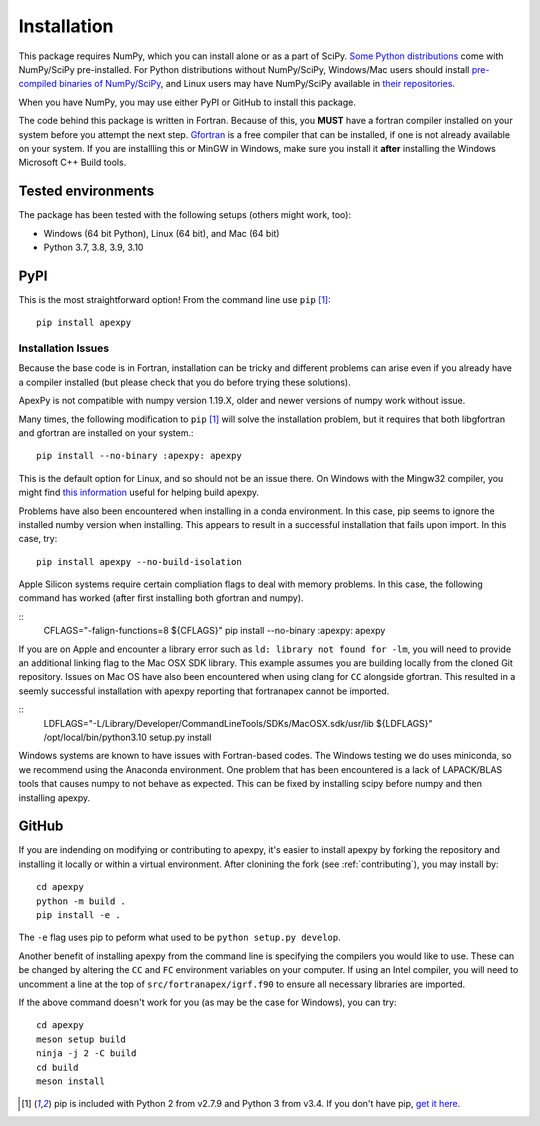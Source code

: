 .. _installation:

Installation
============

This package requires NumPy, which you can install alone or as a part of SciPy.
`Some Python distributions <https://scipy.org/install/>`_
come with NumPy/SciPy pre-installed. For Python distributions without
NumPy/SciPy, Windows/Mac users should install
`pre-compiled binaries of NumPy/SciPy <https://scipy.org/download/#official-source-and-binary-releases>`_, and Linux users may have
NumPy/SciPy available in `their repositories <https://scipy.org/download/>`_.

When you have NumPy, you may use either PyPI or GitHub to install this package.

The code behind this package is written in Fortran.  Because of this, you
**MUST** have a fortran compiler installed on your system before you attempt
the next step.  `Gfortran <https://gcc.gnu.org/wiki/GFortran>`_ is a free
compiler that can be installed, if one is not already available on your system.
If you are installling this or MinGW in Windows, make sure you install it
**after** installing the Windows Microsoft C++ Build tools.

.. _installation-tested:

Tested environments
-------------------

The package has been tested with the following setups (others might work, too):

* Windows (64 bit Python), Linux (64 bit), and Mac (64 bit)
* Python 3.7, 3.8, 3.9, 3.10


.. _installation-pip:

PyPI
----
This is the most straightforward option!  From the command line use
``pip`` [1]_::

    pip install apexpy

Installation Issues
^^^^^^^^^^^^^^^^^^^

Because the base code is in Fortran, installation can be tricky and different
problems can arise even if you already have a compiler installed (but please
check that you do before trying these solutions).

ApexPy is not compatible with numpy version 1.19.X, older and newer versions
of numpy work without issue.

Many times, the following modification to ``pip`` [1]_ will solve the
installation problem, but it requires that both libgfortran and gfortran are
installed on your system.::

    pip install --no-binary :apexpy: apexpy

This is the default option for Linux, and so should not be an issue there. On
Windows with the Mingw32 compiler, you might find `this information <https://wiki.python.org/moin/WindowsCompilers#GCC_-_MinGW-w64_.28x86.2C_x64.29>`_
useful for helping build apexpy.

Problems have also been encountered when installing in a conda environment.
In this case, pip seems to ignore the installed numby version when installing.
This appears to result in a successful installation that fails upon import.  In
this case, try::

  pip install apexpy --no-build-isolation

  
Apple Silicon systems require certain compliation flags to deal with memory
problems.  In this case, the following command has worked (after first
installing both gfortran and numpy).

::
   CFLAGS="-falign-functions=8 ${CFLAGS}" pip install --no-binary :apexpy: apexpy

If you are on Apple and encounter a library error such as
``ld: library not found for -lm``, you will need to provide an additional
linking flag to the Mac OSX SDK library.  This example assumes you are building
locally from the cloned Git repository.  Issues on Mac OS have also been
encountered when using clang for ``CC`` alongside gfortran.  This resulted in a
seemly successful installation with apexpy reporting that fortranapex cannot be
imported.

::
   LDFLAGS="-L/Library/Developer/CommandLineTools/SDKs/MacOSX.sdk/usr/lib ${LDFLAGS}" /opt/local/bin/python3.10 setup.py install

Windows systems are known to have issues with Fortran-based codes.  The Windows
testing we do uses miniconda, so we recommend using the Anaconda environment.
One problem that has been encountered is a lack of LAPACK/BLAS tools that
causes numpy to not behave as expected.  This can be fixed by installing
scipy before numpy and then installing apexpy.


.. _installation-cmd:

GitHub
------
If you are indending on modifying or contributing to apexpy, it's easier to
install apexpy by forking the repository and installing it locally or within
a virtual environment. After clonining the fork (see :ref:`contributing`),
you may install by::

  cd apexpy
  python -m build .
  pip install -e .


The ``-e`` flag uses pip to peform what used to be ``python setup.py develop``.

Another benefit of installing apexpy from the command line is specifying the
compilers you would like to use.  These can be changed by altering the ``CC``
and ``FC`` environment variables on your computer.  If using an Intel compiler,
you will need to uncomment a line at the top of ``src/fortranapex/igrf.f90`` to
ensure all necessary libraries are imported.

If the above command doesn't work for you (as may be the case for Windows), you
can try::

  cd apexpy
  meson setup build
  ninja -j 2 -C build
  cd build
  meson install

.. [1] pip is included with Python 2 from v2.7.9 and Python 3 from v3.4.
       If you don't have pip,
       `get it here <https://pip.pypa.io/en/stable/installing/>`_.
